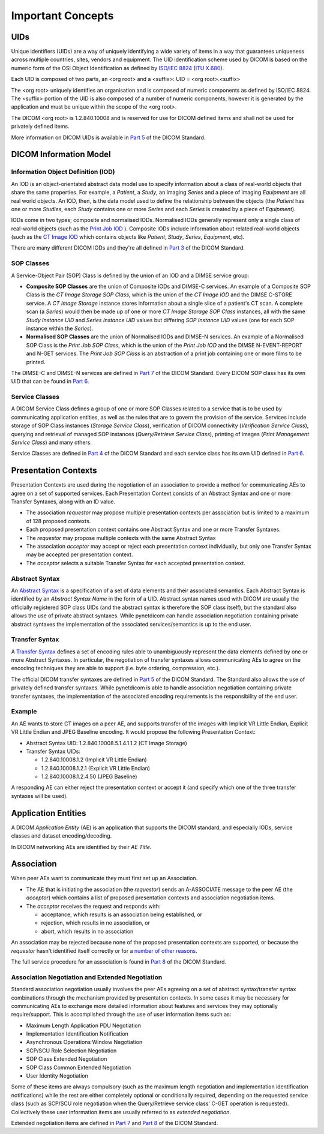 Important Concepts
==================

.. _concepts_uids:

UIDs
----
Unique identifiers (UIDs) are a way of uniquely identifying a wide variety
of items in a way that guarantees uniqueness across multiple countries, sites,
vendors and equipment. The UID identification scheme used by DICOM is based on
the numeric form of the OSI Object Identification as defined by `ISO/IEC 8824 <https://www.iso.org/standard/68350.html>`_
(`ITU X.680 <https://www.itu.int/itu-t/recommendations/rec.aspx?rec=x.680>`_).

Each UID is composed of two parts, an <org root> and a <suffix>:
UID = <org root>.<suffix>

The <org root> uniquely identifies an organisation and is composed of numeric
components as defined by ISO/IEC 8824. The <suffix> portion of the UID is also
composed of a number of numeric components, however it is generated by the
application and must be unique within the scope of the <org root>.

The DICOM <org root> is 1.2.840.10008 and is reserved for use for DICOM defined
items and shall not be used for privately defined items.

More information on DICOM UIDs is available in `Part 5 <http://dicom.nema.org/medical/dicom/current/output/html/part03.html>`_
of the DICOM Standard.


DICOM Information Model
-----------------------

.. _concepts_iods:

Information Object Definition (IOD)
~~~~~~~~~~~~~~~~~~~~~~~~~~~~~~~~~~~
An IOD is an object-orientated abstract data model use to specify information
about a class of real-world objects that share the same properties.
For example, a *Patient*, a *Study*, an imaging *Series* and a piece of imaging
*Equipment* are all real world objects. An IOD, then, is the data model used to
define the relationship between the objects (the *Patient* has
one or more *Studies*, each *Study* contains one or more *Series* and each
*Series* is created by a piece of *Equipment*).

IODs come in two types; composite and normalised IODs. Normalised IODs
generally represent only a single class of real-world objects (such as the
`Print Job IOD <http://dicom.nema.org/medical/dicom/current/output/chtml/part03/sect_B.11.2.html>`_
). Composite IODs include
information about related real-world objects (such as the
`CT Image IOD <http://dicom.nema.org/medical/dicom/current/output/chtml/part03/sect_A.3.3.html>`_
which contains objects like *Patient*, *Study*, *Series*, *Equipment*, etc).

There are many different DICOM IODs and they're all defined in
`Part 3 <http://dicom.nema.org/medical/dicom/current/output/html/part03.html>`_
of the DICOM Standard.

.. _concepts_sop_classes:

SOP Classes
~~~~~~~~~~~
A Service-Object Pair (SOP) Class is defined by the union of an IOD and a DIMSE
service group:

* **Composite SOP Classes** are the union of Composite IODs and
  DIMSE-C services. An example of a Composite SOP Class is the *CT Image
  Storage SOP Class*, which is the union of the *CT Image IOD* and the DIMSE
  C-STORE service. A *CT Image Storage* instance stores information about a
  single slice of a patient's CT scan. A complete scan (a *Series*) would
  then be made up of one or more *CT Image Storage SOP Class* instances, all
  with the same *Study Instance UID* and *Series Instance UID* values but
  differing *SOP Instance UID* values (one for each SOP instance within the
  *Series*).
* **Normalised SOP Classes** are the union of Normalised IODs and DIMSE-N
  services. An example of a Normalised SOP Class is the *Print Job SOP
  Class*, which is the union of the *Print Job IOD* and the DIMSE
  N-EVENT-REPORT and N-GET services. The *Print Job SOP Class* is an
  abstraction of a print job containing one or more films to be printed.

The DIMSE-C and DIMSE-N services are defined in
`Part 7 <http://dicom.nema.org/medical/dicom/current/output/html/part07.html>`_
of the DICOM Standard. Every DICOM SOP class has its own UID that can be found in
`Part 6 <http://dicom.nema.org/medical/dicom/current/output/chtml/part06/chapter_A.html>`_.

.. _concepts_service_classes:

Service Classes
~~~~~~~~~~~~~~~
A DICOM Service Class defines a group of one or more SOP Classes related to a
service that is to be used by communicating application  entities, as well as
the rules that are to govern the provision of the service. Services
include storage of SOP Class instances (*Storage Service Class*), verification
of DICOM connectivity (*Verification Service Class*), querying and retrieval
of managed SOP instances (*Query/Retrieve Service Class*), printing of images
(*Print Management Service Class*) and many others.

Service Classes are defined in `Part 4 <http://dicom.nema.org/medical/dicom/current/output/html/part04.html>`_
of the DICOM Standard and each service class has its own UID defined in
`Part 6 <http://dicom.nema.org/medical/dicom/current/output/chtml/part06/chapter_A.html>`_.

.. _concepts_presentation_contexts:

Presentation Contexts
---------------------
Presentation Contexts are used during the negotiation of an association to
provide a method for communicating AEs to agree on a set of supported services.
Each Presentation Context consists of an Abstract Syntax and one or more
Transfer Syntaxes, along with an ID value.

* The association *requestor* may propose multiple presentation contexts per
  association but is limited to a maximum of 128 proposed contexts.
* Each proposed presentation context contains one Abstract Syntax and one or
  more Transfer Syntaxes.
* The *requestor* may propose multiple contexts with the same Abstract Syntax
* The association *acceptor* may accept or reject each presentation context
  individually, but only one Transfer Syntax may be accepted per presentation
  context.
* The *acceptor* selects a suitable Transfer Syntax for each accepted
  presentation context.

.. _concepts_abstract_syntax:

Abstract Syntax
~~~~~~~~~~~~~~~
An `Abstract Syntax <http://dicom.nema.org/medical/dicom/current/output/chtml/part08/chapter_B.html>`_
is a specification of a set of data elements and their associated semantics.
Each Abstract Syntax is identified by an *Abstract Syntax Name* in the form
of a UID. Abstract syntax names used with DICOM are usually the officially
registered SOP class UIDs (and the abstract syntax is therefore the SOP class
itself), but the standard also allows the use of private
abstract syntaxes. While pynetdicom can handle association negotiation
containing private abstract syntaxes the implementation of the associated
services/semantics is up to the end user.

.. _concepts_transfer_syntax:

Transfer Syntax
~~~~~~~~~~~~~~~
A `Transfer Syntax <http://dicom.nema.org/medical/dicom/current/output/chtml/part08/sect_B.2.html>`_
defines a set of encoding rules able to unambiguously
represent the data elements defined by one or more Abstract Syntaxes. In
particular, the negotiation of transfer syntaxes allows communicating AEs to
agree on the encoding techniques they are able to support (i.e. byte ordering,
compression, etc.).

The official DICOM transfer syntaxes are defined in
`Part 5 <http://dicom.nema.org/medical/dicom/current/output/html/part05.html#chapter_8>`_
of the DICOM Standard. The Standard also allows the use of privately defined
transfer syntaxes. While pynetdicom is able to handle association
negotiation containing private transfer syntaxes, the implementation of the
associated encoding requirements is the responsibility of the end user.


Example
~~~~~~~
An AE wants to store CT images on a peer AE, and supports transfer of the
images with Implicit VR Little Endian, Explicit VR Little Endian and
JPEG Baseline encoding. It would propose the following Presentation Context:

* Abstract Syntax UID: 1.2.840.10008.5.1.4.1.1.2 (CT Image Storage)
* Transfer Syntax UIDs:

  * 1.2.840.10008.1.2 (Implicit VR Little Endian)
  * 1.2.840.10008.1.2.1 (Explicit VR Little Endian)
  * 1.2.840.10008.1.2.4.50 (JPEG Baseline)

A responding AE can either reject the presentation context or accept it (and
specify which one of the three transfer syntaxes will be used).

.. _concepts_ae:

Application Entities
--------------------
A DICOM *Application Entity* (AE) is an application that supports the DICOM
standard, and especially IODs, service classes and dataset encoding/decoding.

In DICOM networking AEs are identified by their *AE Title*.

.. _concepts_association:

Association
-----------
When peer AEs want to communicate they must first set up an Association.

* The AE that is initiating the association (the *requestor*) sends
  an A-ASSOCIATE message to the peer AE (the *acceptor*) which contains a list
  of proposed presentation contexts and association negotiation items.
* The *acceptor* receives the request and responds with:

  * acceptance, which results is an association being established, or
  * rejection, which results in no association, or
  * abort, which results in no association

An association may be rejected because none of the proposed presentation
contexts are supported, or because the *requestor* hasn't identified itself
correctly or for a `number of other reasons <http://dicom.nema.org/medical/dicom/current/output/chtml/part08/sect_9.3.4.html>`_.

The full service procedure for an association is found in
`Part 8 <http://dicom.nema.org/medical/dicom/current/output/chtml/part08/chapter_7.html#sect_7.1.2>`_
of the DICOM Standard.

.. _concepts_negotiation:

Association Negotiation and Extended Negotiation
~~~~~~~~~~~~~~~~~~~~~~~~~~~~~~~~~~~~~~~~~~~~~~~~
Standard association negotiation usually involves the peer AEs agreeing on a
set of abstract syntax/transfer syntax combinations through the mechanism
provided by presentation contexts. In some cases it may be necessary for
communicating AEs to exchange more detailed information about features and
services they may optionally require/support. This is accomplished through the
use of user information items such as:

* Maximum Length Application PDU Negotiation
* Implementation Identification Notification
* Asynchronous Operations Window Negotiation
* SCP/SCU Role Selection Negotiation
* SOP Class Extended Negotiation
* SOP Class Common Extended Negotiation
* User Identity Negotiation

Some of these items are always compulsory (such as
the maximum length negotiation and implementation identification notifications)
while the rest are either completely optional or conditionally required,
depending on the requested service class (such as SCP/SCU role negotiation
when the Query/Retrieve service class' C-GET operation is requested).
Collectively these user information items are usually referred to as
*extended negotiation*.

Extended negotiation items are defined in
`Part 7 <http://dicom.nema.org/medical/dicom/current/output/chtml/part07/chapter_D.html>`_
and
`Part 8 <http://dicom.nema.org/medical/dicom/current/output/chtml/part08/chapter_D.html>`_
of the DICOM Standard.

